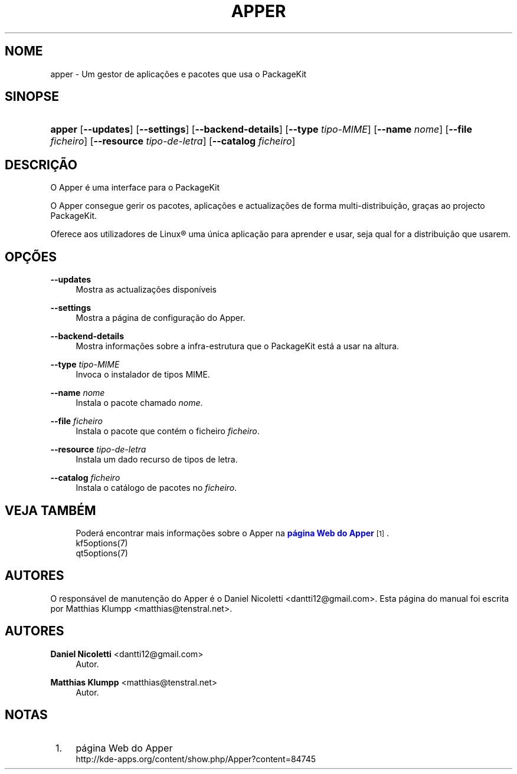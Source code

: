 '\" t
.\"     Title: \fBapper\fR
.\"    Author: Daniel Nicoletti <dantti12@gmail.com>
.\" Generator: DocBook XSL Stylesheets vsnapshot <http://docbook.sf.net/>
.\"      Date: 2016-11-28
.\"    Manual: Manual de Utilizador do Apper
.\"    Source: apper 0.9.3
.\"  Language: Portuguese
.\"
.TH "\FBAPPER\FR" "1" "2016\-11\-28" "apper 0.9.3" "Manual de Utilizador do Apper"
.\" -----------------------------------------------------------------
.\" * Define some portability stuff
.\" -----------------------------------------------------------------
.\" ~~~~~~~~~~~~~~~~~~~~~~~~~~~~~~~~~~~~~~~~~~~~~~~~~~~~~~~~~~~~~~~~~
.\" http://bugs.debian.org/507673
.\" http://lists.gnu.org/archive/html/groff/2009-02/msg00013.html
.\" ~~~~~~~~~~~~~~~~~~~~~~~~~~~~~~~~~~~~~~~~~~~~~~~~~~~~~~~~~~~~~~~~~
.ie \n(.g .ds Aq \(aq
.el       .ds Aq '
.\" -----------------------------------------------------------------
.\" * set default formatting
.\" -----------------------------------------------------------------
.\" disable hyphenation
.nh
.\" disable justification (adjust text to left margin only)
.ad l
.\" -----------------------------------------------------------------
.\" * MAIN CONTENT STARTS HERE *
.\" -----------------------------------------------------------------
.SH "NOME"
apper \- Um gestor de aplica\(,c\(~oes e pacotes que usa o PackageKit
.SH "SINOPSE"
.HP \w'\fBapper\fR\ 'u
\fBapper\fR [\fB\-\-updates\fR] [\fB\-\-settings\fR] [\fB\-\-backend\-details\fR] [\fB\-\-type\fR\fI tipo\-MIME\fR] [\fB\-\-name\fR\fI nome\fR] [\fB\-\-file\fR\fI ficheiro\fR] [\fB\-\-resource\fR\fI tipo\-de\-letra\fR] [\fB\-\-catalog\fR\fI ficheiro\fR]
.SH "DESCRI\(,C\(~AO"
.PP
O Apper \('e uma interface para o PackageKit
.PP
O Apper consegue gerir os pacotes, aplica\(,c\(~oes e actualiza\(,c\(~oes de forma multi\-distribui\(,c\(~ao, gra\(,cas ao projecto PackageKit\&.
.PP
Oferece aos utilizadores de
Linux\(rg
uma \('unica aplica\(,c\(~ao para aprender e usar, seja qual for a distribui\(,c\(~ao que usarem\&.
.SH "OP\(,C\(~OES"
.PP
\fB\-\-updates\fR
.RS 4
Mostra as actualiza\(,c\(~oes dispon\('iveis
.RE
.PP
\fB\-\-settings\fR
.RS 4
Mostra a p\('agina de configura\(,c\(~ao do Apper\&.
.RE
.PP
\fB\-\-backend\-details\fR
.RS 4
Mostra informa\(,c\(~oes sobre a infra\-estrutura que o PackageKit est\('a a usar na altura\&.
.RE
.PP
\fB\-\-type\fR \fItipo\-MIME\fR
.RS 4
Invoca o instalador de tipos MIME\&.
.RE
.PP
\fB\-\-name\fR \fInome\fR
.RS 4
Instala o pacote chamado
\fInome\fR\&.
.RE
.PP
\fB\-\-file\fR \fIficheiro\fR
.RS 4
Instala o pacote que cont\('em o ficheiro
\fIficheiro\fR\&.
.RE
.PP
\fB\-\-resource\fR \fItipo\-de\-letra\fR
.RS 4
Instala um dado recurso de tipos de letra\&.
.RE
.PP
\fB\-\-catalog\fR \fIficheiro\fR
.RS 4
Instala o cat\('alogo de pacotes no
\fIficheiro\fR\&.
.RE
.SH "VEJA TAMB\('EM"
.RS 4
Poder\('a encontrar mais informa\(,c\(~oes sobre o Apper na \m[blue]\fBp\('agina Web do Apper\fR\m[]\&\s-2\u[1]\d\s+2\&.
.RE
.RS 4
kf5options(7)
.RE
.RS 4
qt5options(7)
.RE
.SH "AUTORES"
.PP
O respons\('avel de manuten\(,c\(~ao do Apper \('e o Daniel Nicoletti
<dantti12@gmail\&.com>\&. Esta p\('agina do manual foi escrita por Matthias Klumpp
<matthias@tenstral\&.net>\&.
.SH "AUTORES"
.PP
\fBDaniel Nicoletti\fR <\&dantti12@gmail\&.com\&>
.RS 4
Autor.
.RE
.PP
\fBMatthias Klumpp\fR <\&matthias@tenstral\&.net\&>
.RS 4
Autor.
.RE
.SH "NOTAS"
.IP " 1." 4
p\('agina Web do Apper
.RS 4
\%http://kde-apps.org/content/show.php/Apper?content=84745
.RE
